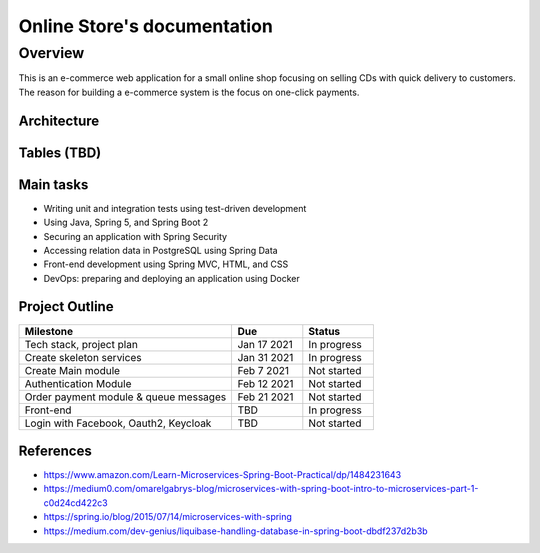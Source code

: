 Online Store's documentation
============================

Overview
--------
This is an e-commerce web application for a small online shop focusing on selling CDs with quick delivery to customers.
The reason for building a e-commerce system is the focus on one-click payments.


Architecture
^^^^^^^^^^^^
.. image:: _static/architecture.png

.. image:: _static/mainmodule.png

.. image:: _static/sequence.png

Tables (TBD)
^^^^^^^^^^^^
.. image:: _static/db.png


Main tasks
^^^^^^^^^^
* Writing unit and integration tests using test-driven development
* Using Java, Spring 5, and Spring Boot 2
* Securing an application with Spring Security
* Accessing relation data in PostgreSQL using Spring Data
* Front-end development using Spring MVC, HTML, and CSS
* DevOps: preparing and deploying an application using Docker


Project Outline
^^^^^^^^^^^^^^^
.. list-table::
   :widths: 30 10 10
   :header-rows: 1

   * - Milestone
     - Due
     - Status
   * - Tech stack, project plan
     - Jan 17 2021
     - In progress
   * - Create skeleton services
     - Jan 31 2021
     - In progress
   * - Create Main module
     - Feb 7 2021
     - Not started
   * - Authentication Module
     - Feb 12 2021
     - Not started 
   * - Order payment module & queue messages
     - Feb 21 2021
     - Not started 
   * - Front-end 
     - TBD
     - In progress
   * - Login with Facebook, Oauth2, Keycloak
     - TBD
     - Not started


.. image:: _static/progress.png


References
^^^^^^^^^^
* https://www.amazon.com/Learn-Microservices-Spring-Boot-Practical/dp/1484231643
* https://medium0.com/omarelgabrys-blog/microservices-with-spring-boot-intro-to-microservices-part-1-c0d24cd422c3
* https://spring.io/blog/2015/07/14/microservices-with-spring
* https://medium.com/dev-genius/liquibase-handling-database-in-spring-boot-dbdf237d2b3b